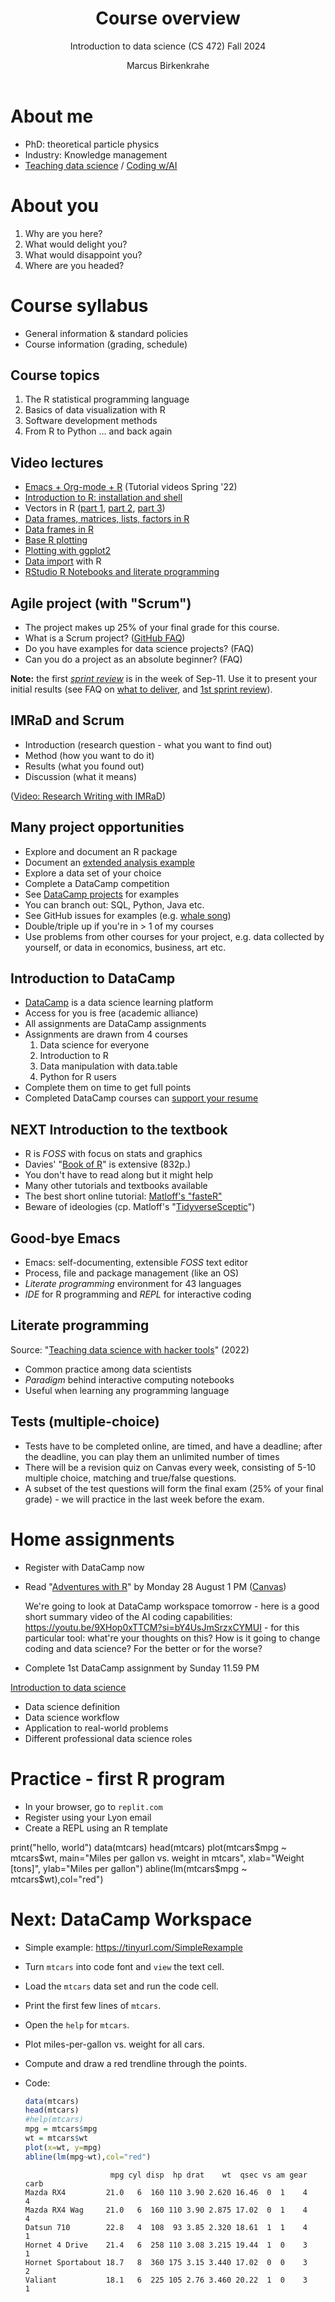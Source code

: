 :REVEAL_PROPERTIES:
#+REVEAL_ROOT: https://cdn.jsdelivr.net/npm/reveal.js
#+REVEAL_REVEAL_JS_VERSION: 4
#+REVEAL_INIT_OPTIONS: transition: 'cube'
#+REVEAL_THEME: black
:END:
#+TITLE: Course overview
#+AUTHOR: Marcus Birkenkrahe
#+SUBTITLE: Introduction to data science (CS 472) Fall 2024
#+STARTUP: overview hideblocks indent inlineimages
#+options: toc:1 num:nil
#+attr_html: :width 600px
#+property: header-args:R :results output :session *R*
* About me
#+attr_html: :width 500px
[[../img/1_pferd.jpeg]]

- PhD: theoretical particle physics
- Industry: Knowledge management
- [[https://www.researchgate.net/publication/372691072_Teaching_Data_Science_with_Literate_Programming_Tools][Teaching data science]] / [[https://github.com/birkenkrahe/org/blob/master/research/SSCET_2023.org][Coding w/AI]]

* About you
#+attr_html: :width 500px
[[../img/1_universal_converter_box.png]]

1. Why are you here?
2. What would delight you?
3. What would disappoint you?
4. Where are you headed?

* Course syllabus
#+attr_html: :width 400px
[[../img/1_syllabus.png]]

- General information & standard policies
- Course information (grading, schedule)

** Course topics
#+attr_html: :width 450px
[[../img/1_topics.jpg]]

1) The R statistical programming language
2) Basics of data visualization with R
3) Software development methods
4) From R to Python ... and back again

** Video lectures
#+attr_html: :width 400px
[[../img/1_lecture.jpg]]
#+begin_notes
- [[https://www.youtube.com/playlist?list=PLwgb17bzeNygo8GU6SivwwjsQj9QabqAJ][Emacs + Org-mode + R]] (Tutorial videos Spring '22)
- [[https://www.youtube.com/playlist?list=PL6SfZh1-kWXkLa45V6JeEhNZEXvsmUR1f][Introduction to R: installation and shell]]
- Vectors in R ([[https://www.youtube.com/playlist?list=PL6SfZh1-kWXl3_YDc-8SS5EuG4h1aILHz][part 1]], [[https://www.youtube.com/playlist?list=PL6SfZh1-kWXlA2axuHdNMzhwhuEhtGtlK][part 2]], [[https://www.youtube.com/playlist?list=PL6SfZh1-kWXn0PLpr1dB8NQwkDuThwkf5][part 3]])
- [[https://www.youtube.com/playlist?list=PL6SfZh1-kWXmMY6rKe2dkUUdn41m50-n6][Data frames, matrices, lists, factors in R]]
- [[https://www.youtube.com/playlist?list=PL6SfZh1-kWXlKpHIv66nOhGAFxztXaCEd][Data frames in R]]
- [[https://www.youtube.com/playlist?list=PL6SfZh1-kWXkDVwgn2kXG13Y4SnoWDj9q][Base R plotting]]
- [[https://www.youtube.com/playlist?list=PL6SfZh1-kWXnLB9cVQQKRxtAFFDfyGw0h][Plotting with ggplot2]]
- [[https://www.youtube.com/playlist?list=PLwgb17bzeNyi9RjO0pL48am-Bk6XWol44][Data import]] with R
- [[https://www.youtube.com/playlist?list=PL6SfZh1-kWXl3RimChL59F7lKSDGA97AZ][RStudio R Notebooks and literate programming]]
#+end_notes

** Agile project (with "Scrum")
#+attr_html: :width 700px
[[../img/1_scrum.png]]

#+begin_notes
- The project makes up 25% of your final grade for this course.
- What is a Scrum project? ([[https://github.com/birkenkrahe/org/blob/master/FAQ.org][GitHub FAQ]])
- Do you have examples for data science projects? (FAQ)
- Can you do a project as an absolute beginner? (FAQ)

*Note:* the first /[[https://github.com/birkenkrahe/org/blob/master/FAQ.org#what-is-a-sprint-review][sprint review]]/ is in the week of Sep-11. Use it to
present your initial results (see FAQ on [[https://github.com/birkenkrahe/org/blob/master/FAQ.org#what-do-i-need-to-deliver-at-a-sprint-review][what to deliver]], and [[https://github.com/birkenkrahe/org/blob/master/FAQ.org#what-should-we-do-in-the-first-sprint][1st
sprint review]]).
#+end_notes

** IMRaD and Scrum
#+attr_html: :width 700px
[[../img/1_imrad.png]]
#+begin_notes
- Introduction (research question - what you want to find out)
- Method (how you want to do it)
- Results (what you found out)
- Discussion (what it means)

([[https://youtu.be/dip7UwZ3wUM][Video: Research Writing with IMRaD]])
#+end_notes

** Many project opportunities
#+attr_html: :width 400px
[[../img/1_competition.png]]

#+begin_notes
- Explore and document an R package
- Document an [[https://www.r-bloggers.com/][extended analysis example]]
- Explore a data set of your choice
- Complete a DataCamp competition
- See [[https://app.datacamp.com/learn/projects][DataCamp projects]] for examples
- You can branch out: SQL, Python, Java etc.
- See GitHub issues for examples (e.g. [[https://github.com/birkenkrahe/ds1/issues/4][whale song]])
- Double/triple up if you're in > 1 of my courses
- Use problems from other courses for your project, e.g. data
  collected by yourself, or data in economics, business, art etc.
#+end_notes

** Introduction to DataCamp
#+attr_html: :width 500px
[[../img/1_datacamp.png]]
#+begin_notes
- [[https://datacamp.com][DataCamp]] is a data science learning platform
- Access for you is free (academic alliance)
- All assignments are DataCamp assignments
- Assignments are drawn from 4 courses
  1. Data science for everyone
  2. Introduction to R
  3. Data manipulation with data.table
  4. Python for R users
- Complete them on time to get full points
- Completed DataCamp courses can [[https://www.linkedin.com/in/birkenkrahe/][support your resume]]
#+end_notes
** NEXT Introduction to the textbook
#+attr_html: :width 400px
[[../img/1_bookofR.png]]
#+begin_notes
- R is /FOSS/ with focus on stats and graphics
- Davies' "[[https://nostarch.com/bookofr][Book of R]]" is extensive (832p.)
- You don't have to read along but it might help
- Many other tutorials and textbooks available
- The best short online tutorial: [[https://github.com/matloff/fasteR][Matloff's "fasteR"]]
- Beware of ideologies (cp. Matloff's "[[http://github.com/matloff/TidyverseSkeptic][TidyverseSceptic]]")
#+end_notes
** Good-bye Emacs
#+attr_html: :width 500px
[[../img/1_emacs.png]]
#+begin_notes
- Emacs: self-documenting, extensible /FOSS/ text editor
- Process, file and package management (like an OS)
- /Literate programming/ environment for 43 languages
- /IDE/ for R programming and /REPL/ for interactive coding
#+end_notes
** Literate programming
#+attr_html: :width 700px
[[../img/1_litprog.png]]

#+begin_notes
Source: "[[https://docs.google.com/presentation/d/1wA7sb41EjV6GP3oBEFsOiYnoe29WILtLJR2sHSfr6Fs/edit?usp=sharing][Teaching data science with hacker tools]]" (2022)

- Common practice among data scientists
- /Paradigm/ behind interactive computing notebooks
- Useful when learning any programming language
#+end_notes
** Tests (multiple-choice)
#+attr_html: :width 600px
[[../img/1_entry_quiz.png]]

#+begin_notes
- Tests have to be completed online, are timed, and have a deadline;
  after the deadline, you can play them an unlimited number of times
- There will be a revision quiz on Canvas every week, consisting of
  5-10 multiple choice, matching and true/false questions.
- A subset of the test questions will form the final exam (25% of your
  final grade) - we will practice in the last week before the exam.
#+end_notes

* Home assignments
#+attr_html: :width 500px
[[../img/home.jpg]]

- Register with DataCamp now
- Read "[[https://github.com/birkenkrahe/ds105/blob/main/pub/Adventures_with_R.pdf][Adventures with R]]" by Monday 28 August 1 PM ([[https://lyon.instructure.com/courses/1427/assignments/17918][Canvas]])

  #+begin_notes
  We're going to look at DataCamp workspace tomorrow - here is a good
  short summary video of the AI coding capabilities:
  https://youtu.be/9XHop0xTTCM?si=bY4UsJmSrzxCYMUI - for this
  particular tool: what're your thoughts on this? How is it going to
  change coding and data science? For the better or for the worse?
  #+end_notes
  
- Complete 1st DataCamp assignment by Sunday 11.59 PM

#+begin_notes
[[https://lyon.instructure.com/courses/568/assignments/1420][Introduction to data science​]]

+ Data science definition
+ Data science workflow
+ Application to real-world problems
+ Different professional data science roles
#+end_notes

* Practice - first R program
#+attr_html: :width 700px
[[../img/replit.png]]

- In your browser, go to ~replit.com~
- Register using your Lyon email
- Create a REPL using an R template

#+begin_notes
print("hello, world")
data(mtcars)
head(mtcars)
plot(mtcars$mpg ~ mtcars$wt,
    main="Miles per gallon vs. weight in mtcars",
    xlab="Weight [tons]", ylab="Miles per gallon")
abline(lm(mtcars$mpg ~ mtcars$wt),col="red")
#+end_notes
* Next: DataCamp Workspace
#+attr_html: :width 600px
[[../img/0_workspace.png]]

- Simple example: https://tinyurl.com/SimpleRexample

- Turn ~mtcars~ into code font and ~view~ the text cell.

- Load the ~mtcars~ data set and run the code cell.

- Print the first few lines of ~mtcars~.

- Open the ~help~ for ~mtcars~.

- Plot miles-per-gallon vs. weight for all cars.

- Compute and draw a red trendline through the points.

- Code:  
  #+begin_src R
    data(mtcars)
    head(mtcars)
    #help(mtcars)
    mpg = mtcars$mpg
    wt = mtcars$wt
    plot(x=wt, y=mpg)
    abline(lm(mpg~wt),col="red")
  #+end_src

  #+RESULTS:
  :                    mpg cyl disp  hp drat    wt  qsec vs am gear carb
  : Mazda RX4         21.0   6  160 110 3.90 2.620 16.46  0  1    4    4
  : Mazda RX4 Wag     21.0   6  160 110 3.90 2.875 17.02  0  1    4    4
  : Datsun 710        22.8   4  108  93 3.85 2.320 18.61  1  1    4    1
  : Hornet 4 Drive    21.4   6  258 110 3.08 3.215 19.44  1  0    3    1
  : Hornet Sportabout 18.7   8  360 175 3.15 3.440 17.02  0  0    3    2
  : Valiant           18.1   6  225 105 2.76 3.460 20.22  1  0    3    1
